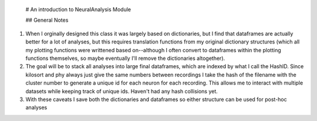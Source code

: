  # An introduction to NeuralAnalysis Module
 
 ## General Notes

1. When I orginally designed this class it was largely based on dictionaries, but I find that dataframes are actually better for a lot of analyses, but this requires translation functions from my original dictionary structures (which all my plotting functions were writtened based on--although I often convert to dataframes within the plotting functions themselves, so maybe eventually I'll remove the dictionaries altogether). 

2. The goal will be to stack all analyses into large final dataframes, which are indexed by what I call the HashID. Since kilosort and phy always just give the same numbers between recordings I take the hash of the filename with the cluster number to generate a unique id for each neuron for each recording. This allows me to interact with multiple datasets while keeping track of unique ids. Haven't had any hash collisions yet.

3. With these caveats I save both the dictionaries and dataframes so either structure can be used for post-hoc analyses
